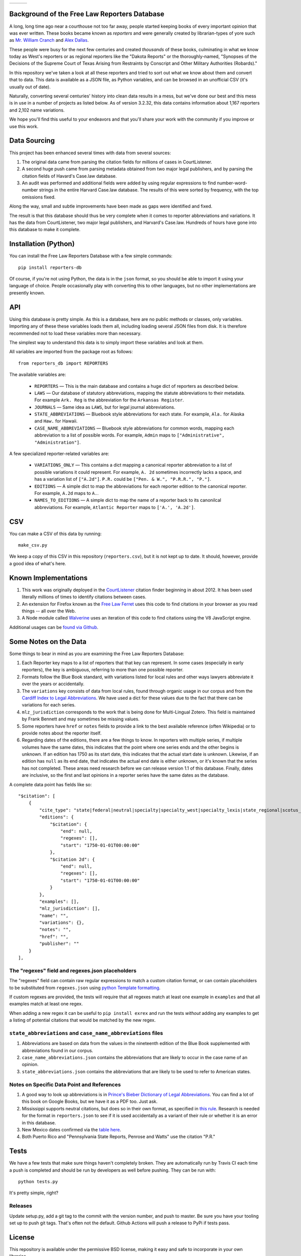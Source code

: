+---------------+---------------------+-------------------+
| |Lint Badge|  | |Test Badge|        |  |Version Badge|  |
+---------------+---------------------+-------------------+

.. |Lint Badge| image:: https://github.com/freelawproject/reporters-db/workflows/Lint/badge.svg
.. |Test Badge| image:: https://github.com/freelawproject/reporters-db/workflows/Tests/badge.svg
.. |Version Badge| image:: https://badge.fury.io/py/reporters-db.svg

Background of the Free Law Reporters Database
=============================================

A long, long time ago near a courthouse not too far away, people started
keeping books of every important opinion that was ever written. These
books became known as *reporters* and were generally created by
librarian-types of yore such as `Mr. William
Cranch <https://en.wikipedia.org/wiki/William_Cranch>`__ and `Alex
Dallas <https://en.wikipedia.org/wiki/Alexander_J._Dallas_%28statesman%29>`__.

These people were busy for the next few centuries and created
*thousands* of these books, culminating in what we know today as West's
reporters or as regional reporters like the "Dakota Reports" or the
thoroughly-named, "Synopses of the Decisions of the Supreme Court of
Texas Arising from Restraints by Conscript and Other Military
Authorities (Robards)."

In this repository we've taken a look at all these reporters and tried
to sort out what we know about them and convert that to data. This data
is available as a JSON file, as Python variables, and can be browsed in an
unofficial CSV (it's usually out of date).

Naturally, converting several centuries' history into clean data results
in a mess, but we've done our best and this mess is in use in a number
of projects as listed below. As of version 3.2.32, this data contains information
about 1,167 reporters and 2,102 name variations.

We hope you'll find this useful to your endeavors and that you'll share
your work with the community if you improve or use this work.


Data Sourcing
=============

This project has been enhanced several times with data from several sources:

1. The original data came from parsing the citation fields for millions of cases in CourtListener.

2. A second huge push came from parsing metadata obtained from two major legal publishers, and by parsing the citation fields of Havard's Case.law database.

3. An audit was performed and additional fields were added by using regular expressions to find number-word-number strings in the entire Harvard Case.law database. The results of this were sorted by frequency, with the top omissions fixed.

Along the way, small and subtle improvements have been made as gaps were identified and fixed.

The result is that this database should thus be very complete when it comes to reporter abbreviations and variations. It has the data from CourtListener, two major legal publishers, and Harvard's Case.law. Hundreds of hours have gone into this database to make it complete.


Installation (Python)
=====================

You can install the Free Law Reporters Database with a few simple
commands:

::

    pip install reporters-db

Of course, if you're not using Python, the data is in the ``json``
format, so you should be able to import it using your language of
choice. People occasionally play with converting this to other languages, but
no other implementations are presently known.


API
===
Using this database is pretty simple. As this is a database, here are no
public methods or classes, only variables. Importing any of these these
variables loads them all, including loading several JSON files from disk. It is
therefore recommended not to load these variables more than necessary.

The simplest way to understand this data is to simply import these variables
and look at them.

All variables are imported from the package root as follows:

::

    from reporters_db import REPORTERS

The available variables are:

 - ``REPORTERS`` — This is the main database and contains a huge dict of reporters as described below.

 - ``LAWS`` — Our database of statutory abbreviations, mapping the statute abbreviations to their metadata. For example ``Ark. Reg`` is the abbreviation for the ``Arkansas Register``.

 - ``JOURNALS`` — Same idea as ``LAWS``, but for legal journal abbreviations.

 - ``STATE_ABBREVIATIONS`` — Bluebook style abbreviations for each state. For example, ``Ala.`` for Alaska and ``Haw.`` for Hawaii.

 - ``CASE_NAME_ABBREVIATIONS`` — Bluebook style abbreviations for common words, mapping each abbreviation to a list of possible words. For example, ``Admin`` maps to ``["Administrative", "Administration"]``.

A few specialized reporter-related variables are:

 - ``VARIATIONS_ONLY`` — This contains a dict mapping a canonical reporter abbreviation to a list of possible variations it could represent. For example, ``A. 2d`` sometimes incorrectly lacks a space, and has a variation list of ``["A.2d"]``. ``P.R.`` could be ``["Pen. & W.", "P.R.R.", "P."]``.

 - ``EDITIONS`` — A simple dict to map the abbreviations for each reporter edition to the canonical reporter. For example, ``A.2d`` maps to ``A.``.

 - ``NAMES_TO_EDITIONS`` — A simple dict to map the name of a reporter back to its canonilcal abbreviations. For example, ``Atlantic Reporter`` maps to ``['A.', 'A.2d']``.


CSV
===

You can make a CSV of this data by running:

::

    make_csv.py

We keep a copy of this CSV in this repository (``reporters.csv``), but
it is not kept up to date. It should, however, provide a good idea of
what's here.


Known Implementations
=====================

1. This work was originally deployed in the
   `CourtListener <https://www.courtlistener.com>`__ citation finder
   beginning in about 2012. It has been used literally millions of times
   to identify citations between cases.

2. An extension for Firefox known as the `Free Law
   Ferret <http://citationstylist.org/2013/08/20/free-law-ferret-document-to-cited-cases-in-a-click/>`__
   uses this code to find citations in your browser as you read things
   -- all over the Web.

3. A Node module called
   `Walverine <https://github.com/adelevie/walverine>`__ uses an
   iteration of this code to find citations using the V8 JavaScript
   engine.

Additional usages can be `found via Github <https://github.com/freelawproject/reporters-db/network/dependents?package_id=UGFja2FnZS01MjU0MTgzNg%3D%3D>`__.


Some Notes on the Data
======================

Some things to bear in mind as you are examining the Free Law Reporters
Database:

1. Each Reporter key maps to a list of reporters that that key can
   represent. In some cases (especially in early reporters), the key is
   ambiguous, referring to more than one possible reporter.

2. Formats follow the Blue Book standard, with variations listed for
   local rules and other ways lawyers abbreviate it over the years or
   accidentally.

3. The ``variations`` key consists of data from local rules, found
   through organic usage in our corpus and from the `Cardiff Index to
   Legal Abbreviations <http://www.legalabbrevs.cardiff.ac.uk/>`__. We
   have used a dict for these values due to the fact that there can be
   variations for each series.

4. ``mlz_jurisdiction`` corresponds to the work that is being done for
   Multi-Lingual Zotero. This field is maintained by Frank Bennett and
   may sometimes be missing values.

5. Some reporters have ``href`` or ``notes`` fields to provide a link to
   the best available reference (often Wikipedia) or to provide notes
   about the reporter itself.

6. Regarding dates of the editions, there are a few things to know. In
   reporters with multiple series, if multiple volumes have the same
   dates, this indicates that the point where one series ends and the
   other begins is unknown. If an edition has 1750 as its start date,
   this indicates that the actual start date is unknown. Likewise, if an
   edition has ``null`` as its end date, that indicates the actual end
   date is either unknown, or it's known that the series has not
   completed. These areas need research before we can release version
   1.1 of this database. Finally, dates are inclusive, so the first and
   last opinions in a reporter series have the same dates as the
   database.


A complete data point has fields like so:

::

    "$citation": [
        {
            "cite_type": "state|federal|neutral|specialty|specialty_west|specialty_lexis|state_regional|scotus_early",
            "editions": {
                "$citation": {
                    "end": null,
                    "regexes": [],
                    "start": "1750-01-01T00:00:00"
                },
                "$citation 2d": {
                    "end": null,
                    "regexes": [],
                    "start": "1750-01-01T00:00:00"
                }
            },
            "examples": [],
            "mlz_jurisdiction": [],
            "name": "",
            "variations": {},
            "notes": "",
            "href": "",
            "publisher": ""
        }
    ],

The "regexes" field and regexes.json placeholders
-------------------------------------------------

The "regexes" field can contain raw regular expressions to match a custom citation format,
or can contain placeholders to be substituted from ``regexes.json`` using
`python Template formatting <https://docs.python.org/3/library/string.html#template-strings>`__.

If custom regexes are provided, the tests will require that all regexes match at least one
example in ``examples`` and that all examples match at least one regex.

When adding a new regex it can be useful to ``pip install exrex`` and run the tests *without*
adding any examples to get a listing of potential citations that would be matched by the new
regex.


``state_abbreviations`` and ``case_name_abbreviations`` files
-------------------------------------------------------------

1. Abbreviations are based on data from the values in the nineteenth
   edition of the Blue Book supplemented with abbreviations found in our
   corpus.
2. ``case_name_abbreviations.json`` contains the abbreviations that are
   likely to occur in the case name of an opinion.
3. ``state_abbreviations.json`` contains the abbreviations that are
   likely to be used to refer to American states.

Notes on Specific Data Point and References
-------------------------------------------

1. A good way to look up abbreviations is in `Prince's Bieber Dictionary
   of Legal Abbreviations <https://books.google.com/books?id=4aJsAwAAQBAJ&dq=%22Ohio+Law+Rep.%22&source=gbs_navlinks_s>`__. You can find a lot of this book on Google Books,
   but we have it as a PDF too. Just ask.

2. Mississippi supports neutral citations, but does so in their own
   format, as specified in `this
   rule <http://www.aallnet.org/main-menu/Advocacy/access/citation/neutralrules/rules-ms.html>`__.
   Research is needed for the format in ``reporters.json`` to see if it
   is used accidentally as a variant of their rule or whether it is an
   error in this database.

3. New Mexico dates confirmed via the `table
   here <http://www.nmcompcomm.us/nmcases/pdf/NM%20Reports%20to%20Official%20-%20Vols.%201-75.pdf>`__.

4. Both Puerto Rico and "Pennsylvania State Reports, Penrose and Watts"
   use the citation "P.R."


Tests
=====

We have a few tests that make sure things haven't completely broken.
They are automatically run by Travis CI each time a push is completed
and should be run by developers as well before pushing. They can be run
with:

::

    python tests.py

It's pretty simple, right?


Releases
--------

Update setup.py, add a git tag to the commit with the version number, and push
to master. Be sure you have your tooling set up to push git tags. That's often
not the default. Github Actions will push a release to PyPi if tests pass.


License
=======

This repository is available under the permissive BSD license, making it
easy and safe to incorporate in your own libraries.

Pull and feature requests welcome. Online editing in Github is possible
(and easy!)
